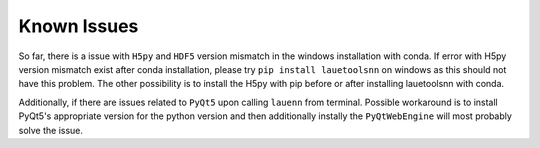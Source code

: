 ============
Known Issues
============
So far, there is a issue with ``H5py`` and ``HDF5`` version mismatch in the windows installation with conda. If error with H5py version mismatch exist after conda installation, please try ``pip install lauetoolsnn`` on windows as this should not have this problem. The other possibility is to install the H5py with pip before or after installing lauetoolsnn with conda.

Additionally, if there are issues related to ``PyQt5`` upon calling ``lauenn`` from terminal. Possible workaround is to install PyQt5's appropriate version for the python version and then additionally instally the ``PyQtWebEngine`` will most probably solve the issue.
